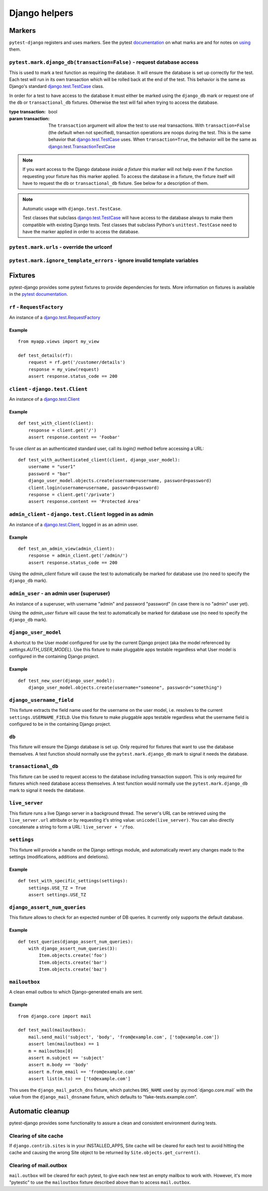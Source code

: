 .. _helpers:

Django helpers
==============

Markers
-------

``pytest-django`` registers and uses markers.  See the pytest documentation_
on what marks are and for notes on using_ them.

.. _documentation: https://pytest.org/en/latest/mark.html
.. _using: https://pytest.org/en/latest/example/markers.html#marking-whole-classes-or-modules


``pytest.mark.django_db(transaction=False)`` - request database access
~~~~~~~~~~~~~~~~~~~~~~~~~~~~~~~~~~~~~~~~~~~~~~~~~~~~~~~~~~~~~~~~~~~~~~~

.. :py:function:: pytest.mark.django_db:

This is used to mark a test function as requiring the database. It
will ensure the database is set up correctly for the test. Each test
will run in its own transaction which will be rolled back at the end
of the test. This behavior is the same as Django's standard
`django.test.TestCase`_ class.

In order for a test to have access to the database it must either
be marked using the ``django_db`` mark or request one of the ``db``
or ``transactional_db`` fixtures.  Otherwise the test will fail
when trying to access the database.

:type transaction: bool
:param transaction:
 The ``transaction`` argument will allow the test to use real transactions.
 With ``transaction=False`` (the default when not specified), transaction
 operations are noops during the test. This is the same behavior that
 `django.test.TestCase`_
 uses. When ``transaction=True``, the behavior will be the same as
 `django.test.TransactionTestCase`_

.. note::

  If you want access to the Django database *inside a fixture*
  this marker will not help even if the function requesting your
  fixture has this marker applied.  To access the database in a
  fixture, the fixture itself will have to request the ``db`` or
  ``transactional_db`` fixture.  See below for a description of
  them.

.. note:: Automatic usage with ``django.test.TestCase``.

 Test classes that subclass `django.test.TestCase`_ will have access to
 the database always to make them compatible with existing Django tests.
 Test classes that subclass Python's ``unittest.TestCase`` need to have the
 marker applied in order to access the database.

.. _django.test.TestCase: https://docs.djangoproject.com/en/dev/topics/testing/overview/#testcase
.. _django.test.TransactionTestCase: https://docs.djangoproject.com/en/dev/topics/testing/overview/#transactiontestcase


``pytest.mark.urls`` - override the urlconf
~~~~~~~~~~~~~~~~~~~~~~~~~~~~~~~~~~~~~~~~~~~

.. py:function:: pytest.mark.urls(urls)

   Specify a different ``settings.ROOT_URLCONF`` module for the marked tests.

   :type urls: str
   :param urls:
     The urlconf module to use for the test, e.g. ``myapp.test_urls``.  This is
     similar to Django's ``TestCase.urls`` attribute.

   Example usage::

     @pytest.mark.urls('myapp.test_urls')
     def test_something(client):
         assert 'Success!' in client.get('/some_url_defined_in_test_urls/').content


``pytest.mark.ignore_template_errors`` - ignore invalid template variables
~~~~~~~~~~~~~~~~~~~~~~~~~~~~~~~~~~~~~~~~~~~~~~~~~~~~~~~~~~~~~~~~~~~~~~~~~~

.. py:function:: pytest.mark.ignore_template_errors

  If you run pytest using the ``--fail-on-template-vars`` option,
  tests will fail should your templates contain any invalid variables.
  This marker will disable this feature by setting ``settings.TEMPLATE_STRING_IF_INVALID=None``
  or the ``string_if_invalid`` template option

  Example usage::

     @pytest.mark.ignore_template_errors
     def test_something(client):
         client('some-url-with-invalid-template-vars')


Fixtures
--------

pytest-django provides some pytest fixtures to provide dependencies for tests.
More information on fixtures is available in the `pytest documentation
<https://pytest.org/en/latest/fixture.html>`_.


``rf`` - ``RequestFactory``
~~~~~~~~~~~~~~~~~~~~~~~~~~~

An instance of a `django.test.RequestFactory`_

.. _django.test.RequestFactory: https://docs.djangoproject.com/en/dev/topics/testing/advanced/#django.test.RequestFactory

Example
"""""""

::

    from myapp.views import my_view

    def test_details(rf):
        request = rf.get('/customer/details')
        response = my_view(request)
        assert response.status_code == 200

``client`` - ``django.test.Client``
~~~~~~~~~~~~~~~~~~~~~~~~~~~~~~~~~~~

An instance of a `django.test.Client`_

.. _django.test.Client: https://docs.djangoproject.com/en/dev/topics/testing/tools/#the-test-client

Example
"""""""

::

    def test_with_client(client):
        response = client.get('/')
        assert response.content == 'Foobar'

To use `client` as an authenticated standard user, call its `login()` method before accessing a URL:

::

    def test_with_authenticated_client(client, django_user_model):
        username = "user1"
        password = "bar"
        django_user_model.objects.create(username=username, password=password)
        client.login(username=username, password=password)
        response = client.get('/private')
        assert response.content == 'Protected Area'


``admin_client`` - ``django.test.Client`` logged in as admin
~~~~~~~~~~~~~~~~~~~~~~~~~~~~~~~~~~~~~~~~~~~~~~~~~~~~~~~~~~~~

An instance of a `django.test.Client`_, logged in as an admin user.

Example
"""""""

::

    def test_an_admin_view(admin_client):
        response = admin_client.get('/admin/')
        assert response.status_code == 200

Using the `admin_client` fixture will cause the test to automatically be marked for database use (no need to specify the
``django_db`` mark).

``admin_user`` - an admin user (superuser)
~~~~~~~~~~~~~~~~~~~~~~~~~~~~~~~~~~~~~~~~~~

An instance of a superuser, with username "admin" and password "password" (in
case there is no "admin" user yet).

Using the `admin_user` fixture will cause the test to automatically be marked for database use (no need to specify the
``django_db`` mark).


``django_user_model``
~~~~~~~~~~~~~~~~~~~~~

A shortcut to the User model configured for use by the current Django project (aka the model referenced by
`settings.AUTH_USER_MODEL`). Use this fixture to make pluggable apps testable regardless what User model is configured
in the containing Django project.

Example
"""""""

::

    def test_new_user(django_user_model):
        django_user_model.objects.create(username="someone", password="something")


``django_username_field``
~~~~~~~~~~~~~~~~~~~~~~~~~

This fixture extracts the field name used for the username on the user model, i.e. resolves to the current
``settings.USERNAME_FIELD``. Use this fixture to make pluggable apps testable regardless what the username field
is configured to be in the containing Django project.

``db``
~~~~~~~

.. fixture:: db

This fixture will ensure the Django database is set up.  Only
required for fixtures that want to use the database themselves.  A
test function should normally use the ``pytest.mark.django_db``
mark to signal it needs the database.

``transactional_db``
~~~~~~~~~~~~~~~~~~~~

This fixture can be used to request access to the database including
transaction support.  This is only required for fixtures which need
database access themselves.  A test function would normally use the
``pytest.mark.django_db`` mark to signal it needs the database.

``live_server``
~~~~~~~~~~~~~~~

This fixture runs a live Django server in a background thread.  The
server's URL can be retrieved using the ``live_server.url`` attribute
or by requesting it's string value: ``unicode(live_server)``.  You can
also directly concatenate a string to form a URL: ``live_server +
'/foo``.

``settings``
~~~~~~~~~~~~

This fixture will provide a handle on the Django settings module, and
automatically revert any changes made to the settings (modifications, additions
and deletions).

Example
"""""""

::

    def test_with_specific_settings(settings):
        settings.USE_TZ = True
        assert settings.USE_TZ


``django_assert_num_queries``
~~~~~~~~~~~~~~~~~~~~~~~~~~~~~

This fixture allows to check for an expected number of DB queries.
It currently only supports the default database.


Example
"""""""

::

    def test_queries(django_assert_num_queries):
        with django_assert_num_queries(3):
            Item.objects.create('foo')
            Item.objects.create('bar')
            Item.objects.create('baz')


``mailoutbox``
~~~~~~~~~~~~~~

A clean email outbox to which Django-generated emails are sent.

Example
"""""""

::

    from django.core import mail

    def test_mail(mailoutbox):
        mail.send_mail('subject', 'body', 'from@example.com', ['to@example.com'])
        assert len(mailoutbox) == 1
        m = mailoutbox[0]
        assert m.subject == 'subject'
        assert m.body == 'body'
        assert m.from_email == 'from@example.com'
        assert list(m.to) == ['to@example.com']


This uses the ``django_mail_patch_dns`` fixture, which patches
``DNS_NAME`` used by :py:mod:`django.core.mail` with the value from
the ``django_mail_dnsname`` fixture, which defaults to
"fake-tests.example.com".


Automatic cleanup
-----------------

pytest-django provides some functionality to assure a clean and consistent environment
during tests.

Clearing of site cache
~~~~~~~~~~~~~~~~~~~~~~

If ``django.contrib.sites`` is in your INSTALLED_APPS, Site cache will
be cleared for each test to avoid hitting the cache and causing the wrong Site
object to be returned by ``Site.objects.get_current()``.


Clearing of mail.outbox
~~~~~~~~~~~~~~~~~~~~~~~

``mail.outbox`` will be cleared for each pytest, to give each new test an empty
mailbox to work with. However, it's more "pytestic" to use the ``mailoutbox`` fixture described above
than to access ``mail.outbox``.
